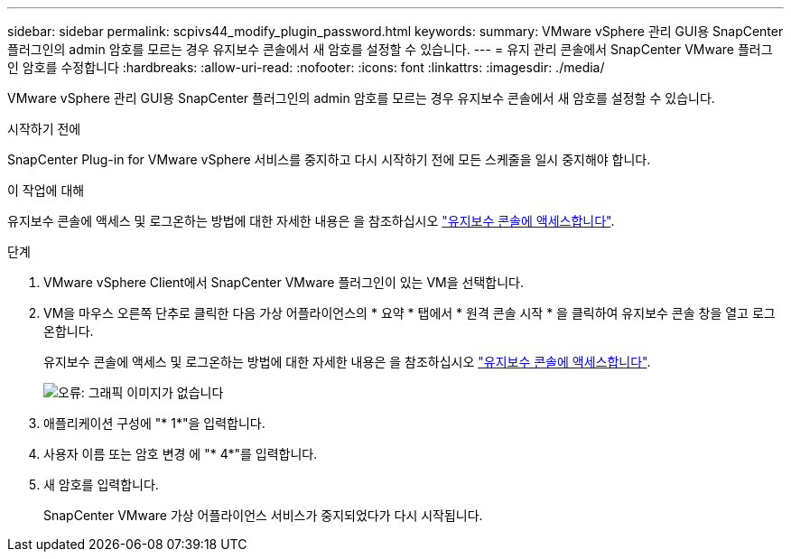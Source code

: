 ---
sidebar: sidebar 
permalink: scpivs44_modify_plugin_password.html 
keywords:  
summary: VMware vSphere 관리 GUI용 SnapCenter 플러그인의 admin 암호를 모르는 경우 유지보수 콘솔에서 새 암호를 설정할 수 있습니다. 
---
= 유지 관리 콘솔에서 SnapCenter VMware 플러그인 암호를 수정합니다
:hardbreaks:
:allow-uri-read: 
:nofooter: 
:icons: font
:linkattrs: 
:imagesdir: ./media/


[role="lead"]
VMware vSphere 관리 GUI용 SnapCenter 플러그인의 admin 암호를 모르는 경우 유지보수 콘솔에서 새 암호를 설정할 수 있습니다.

.시작하기 전에
SnapCenter Plug-in for VMware vSphere 서비스를 중지하고 다시 시작하기 전에 모든 스케줄을 일시 중지해야 합니다.

.이 작업에 대해
유지보수 콘솔에 액세스 및 로그온하는 방법에 대한 자세한 내용은 을 참조하십시오 link:scpivs44_access_the_maintenance_console.html["유지보수 콘솔에 액세스합니다"^].

.단계
. VMware vSphere Client에서 SnapCenter VMware 플러그인이 있는 VM을 선택합니다.
. VM을 마우스 오른쪽 단추로 클릭한 다음 가상 어플라이언스의 * 요약 * 탭에서 * 원격 콘솔 시작 * 을 클릭하여 유지보수 콘솔 창을 열고 로그온합니다.
+
유지보수 콘솔에 액세스 및 로그온하는 방법에 대한 자세한 내용은 을 참조하십시오 link:scpivs44_access_the_maintenance_console.html["유지보수 콘솔에 액세스합니다"^].

+
image:scpivs44_image29.jpg["오류: 그래픽 이미지가 없습니다"]

. 애플리케이션 구성에 "* 1*"을 입력합니다.
. 사용자 이름 또는 암호 변경 에 "* 4*"를 입력합니다.
. 새 암호를 입력합니다.
+
SnapCenter VMware 가상 어플라이언스 서비스가 중지되었다가 다시 시작됩니다.


